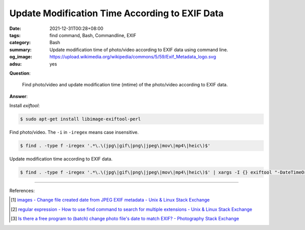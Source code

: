 Update Modification Time According to EXIF Data
###############################################

:date: 2021-12-31T00:28+08:00
:tags: find command, Bash, Commandline, EXIF
:category: Bash
:summary: Update modification time of photo/video according to EXIF data using
          command line.
:og_image: https://upload.wikimedia.org/wikipedia/commons/5/59/Exif_Metadata_logo.svg
:adsu: yes


**Question**:

  Find photo/video and update modification time (mtime) of the photo/video
  according to EXIF data.

**Answer**:

Install *exiftool*:

.. code-block:: bash

  $ sudo apt-get install libimage-exiftool-perl

Find photo/video. The ``-i`` in ``-iregex`` means case insensitive.

.. code-block:: bash

  $ find . -type f -iregex '.*\.\(jpg\|gif\|png\|jpeg\|mov\|mp4\|heic\)$'

Update modification time according to EXIF data.

.. code-block:: bash

  $ find . -type f -iregex '.*\.\(jpg\|gif\|png\|jpeg\|mov\|mp4\|heic\)$' | xargs -I {} exiftool "-DateTimeOriginal>FileModifyDate" {}

----

References:

.. [1] `images - Change file created date from JPEG EXIF metadata - Unix & Linux Stack Exchange <https://unix.stackexchange.com/questions/89264/change-file-created-date-from-jpeg-exif-metadata>`_
.. [2] `regular expression - How to use find command to search for multiple extensions - Unix & Linux Stack Exchange <https://unix.stackexchange.com/questions/15308/how-to-use-find-command-to-search-for-multiple-extensions>`_
.. [3] `Is there a free program to (batch) change photo file's date to match EXIF? - Photography Stack Exchange <https://photo.stackexchange.com/questions/27245/is-there-a-free-program-to-batch-change-photo-files-date-to-match-exif>`_

